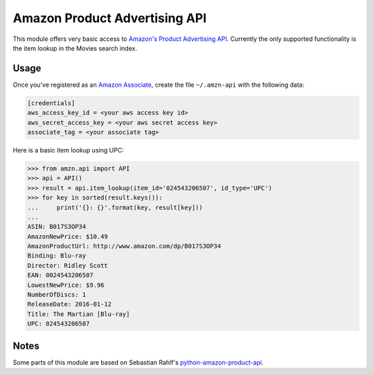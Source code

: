 ============================== 
Amazon Product Advertising API
============================== 

This module offers very basic access to `Amazon's Product Advertising API`_.
Currently the only supported functionality is the item lookup in the Movies
search index.

.. _Amazon's Product Advertising API:
   http://docs.aws.amazon.com/AWSECommerceService/latest/GSG/Welcome.html


Usage
=====

Once you've registered as an `Amazon Associate`_, create the file
``~/.amzn-api`` with the following data:

.. code-block:: ini

    [credentials]
    aws_access_key_id = <your aws access key id>
    aws_secret_access_key = <your aws secret access key>
    associate_tag = <your associate tag>

Here is a basic item lookup using UPC:

.. code-block:: python

    >>> from amzn.api import API
    >>> api = API()
    >>> result = api.item_lookup(item_id='024543206507', id_type='UPC')
    >>> for key in sorted(result.keys()):
    ...     print('{}: {}'.format(key, result[key]))
    ...
    ASIN: B017S3OP34
    AmazonNewPrice: $10.49
    AmazonProductUrl: http://www.amazon.com/dp/B017S3OP34
    Binding: Blu-ray
    Director: Ridley Scott
    EAN: 0024543206507
    LowestNewPrice: $9.96
    NumberOfDiscs: 1
    ReleaseDate: 2016-01-12
    Title: The Martian [Blu-ray]
    UPC: 024543206507

.. _Amazon Associate:
   http://docs.aws.amazon.com/AWSECommerceService/latest/DG/becomingAssociate.html


Notes
=====

Some parts of this module are based on Sebastian Rahlf's
`python-amazon-product-api`_.

.. _python-amazon-product-api:
   https://bitbucket.org/basti/python-amazon-product-api
